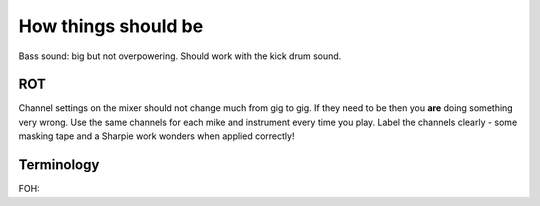 How things should be
====================

Bass sound: big but not overpowering. Should work with the kick drum sound.

ROT
---
Channel settings on the mixer should not change much from gig to gig. If they need to be then you **are** doing something very wrong.
Use the same channels for each mike and instrument every time you play.
Label the channels clearly - some masking tape and a Sharpie work wonders when applied correctly!

Terminology
-----------
FOH: